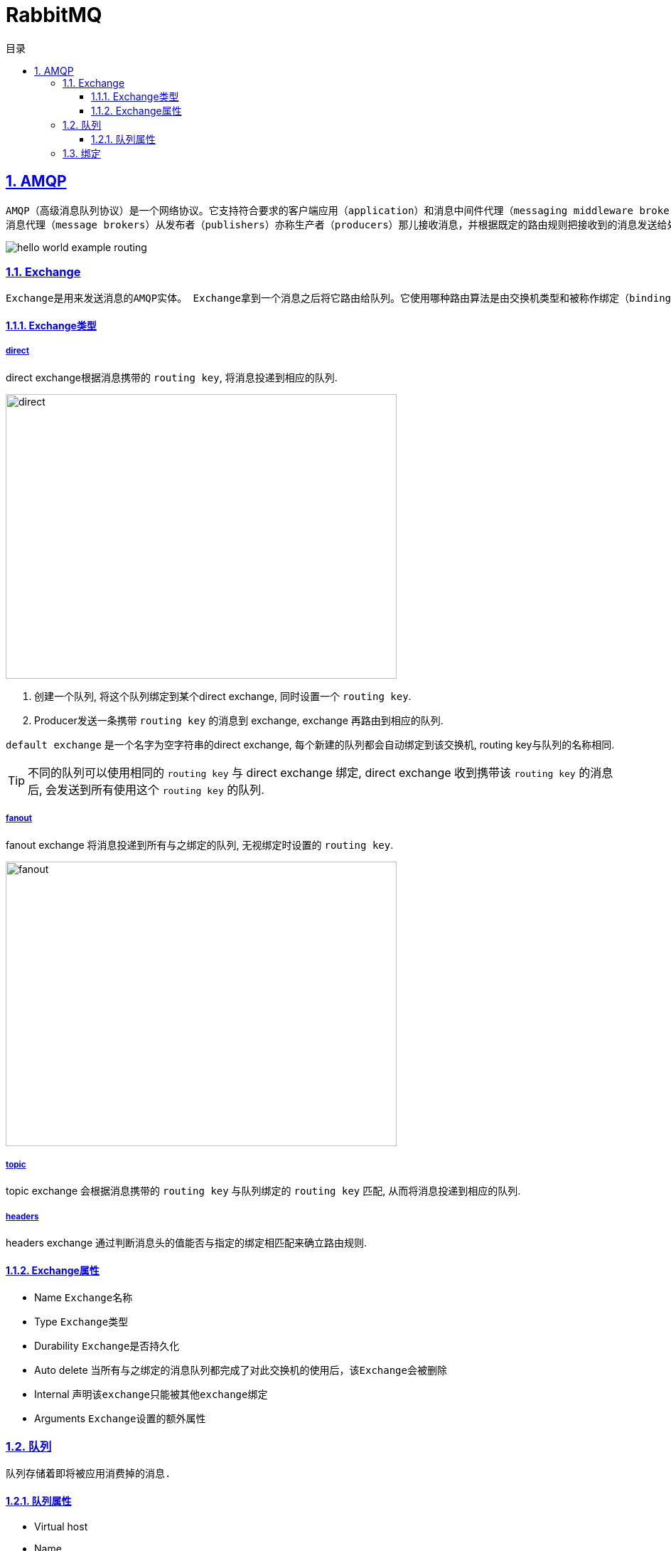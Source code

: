 = RabbitMQ
:icons: font
:source-highlighter: highlightjs
:highlightjs-theme: idea
:sectlinks:
:sectnums:
:stem:
:toc: left
:toclevels: 3
:toc-title: 目录
:tabsize: 4
:docinfo: shared

== AMQP

 AMQP（高级消息队列协议）是一个网络协议。它支持符合要求的客户端应用（application）和消息中间件代理（messaging middleware broker）之间进行通信。
 消息代理（message brokers）从发布者（publishers）亦称生产者（producers）那儿接收消息，并根据既定的路由规则把接收到的消息发送给处理消息的消费者（consumers）。


image::https://www.rabbitmq.com/img/tutorials/intro/hello-world-example-routing.png[]

=== Exchange

 Exchange是用来发送消息的AMQP实体。 Exchange拿到一个消息之后将它路由给队列。它使用哪种路由算法是由交换机类型和被称作绑定（bindings）的规则所决定的

==== Exchange类型

===== direct

direct exchange根据消息携带的 `routing key`, 将消息投递到相应的队列.

image::https://www.rabbitmq.com/img/tutorials/intro/exchange-direct.png[direct,550,400]

. 创建一个队列, 将这个队列绑定到某个direct exchange, 同时设置一个 `routing key`.
. Producer发送一条携带 `routing key` 的消息到 exchange, exchange 再路由到相应的队列.

`default exchange` 是一个名字为空字符串的direct exchange, 每个新建的队列都会自动绑定到该交换机, routing key与队列的名称相同.

TIP: 不同的队列可以使用相同的 `routing key` 与 direct exchange 绑定, direct exchange 收到携带该 `routing key` 的消息后, 会发送到所有使用这个 `routing key` 的队列.

===== fanout

fanout exchange 将消息投递到所有与之绑定的队列, 无视绑定时设置的 `routing key`.

image::https://www.rabbitmq.com/img/tutorials/intro/exchange-fanout.png[fanout,550,400]

===== topic

topic exchange 会根据消息携带的 `routing key` 与队列绑定的 `routing key` 匹配, 从而将消息投递到相应的队列.

===== headers

headers exchange 通过判断消息头的值能否与指定的绑定相匹配来确立路由规则.

==== Exchange属性

* Name `Exchange名称`
* Type `Exchange类型`
* Durability `Exchange是否持久化`
* Auto delete `当所有与之绑定的消息队列都完成了对此交换机的使用后，该Exchange会被删除`
* Internal `声明该exchange只能被其他exchange绑定`
* Arguments `Exchange设置的额外属性`

=== 队列

 队列存储着即将被应用消费掉的消息.

==== 队列属性

* Virtual host
* Name
* Durability
* Auto delete
* Arguments

=== 绑定

声明一个 `routing key` 将队列 *绑定到* 指定的exchange上.
